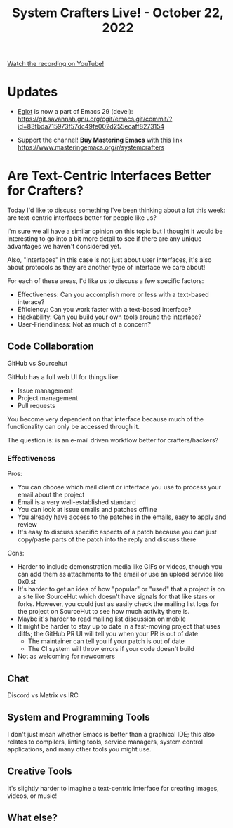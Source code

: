 #+title: System Crafters Live! - October 22, 2022

[[yt:i0IBgrOcGU8][Watch the recording on YouTube!]]

* Updates

- [[https://github.com/joaotavora/eglot][Eglot]] is now a part of Emacs 29 (devel): https://git.savannah.gnu.org/cgit/emacs.git/commit/?id=83fbda715973f57dc49fe002d255ecaff8273154

- Support the channel!  *Buy Mastering Emacs* with this link https://www.masteringemacs.org/r/systemcrafters

* Are Text-Centric Interfaces Better for Crafters?

Today I'd like to discuss something I've been thinking about a lot this week: are text-centric interfaces better for people like us?

I'm sure we all have a similar opinion on this topic but I thought it would be interesting to go into a bit more detail to see if there are any unique advantages we haven't considered yet.

Also, "interfaces" in this case is not just about user interfaces, it's also about protocols as they are another type of interface we care about!

For each of these areas, I'd like us to discuss a few specific factors:

- Effectiveness: Can you accomplish more or less with a text-based interace?
- Efficiency: Can you work faster with a text-based interface?
- Hackability: Can you build your own tools around the interface?
- User-Friendliness: Not as much of a concern?

** Code Collaboration

GitHub vs Sourcehut

GitHub has a full web UI for things like:

- Issue management
- Project management
- Pull requests

You become very dependent on that interface because much of the functionality can only be accessed through it.

The question is: is an e-mail driven workflow better for crafters/hackers?

*** Effectiveness

Pros:

- You can choose which mail client or interface you use to process your email about the project
- Email is a very well-established standard
- You can look at issue emails and patches offline
- You already have access to the patches in the emails, easy to apply and review
- It's easy to discuss specific aspects of a patch because you can just copy/paste parts of the patch into the reply and discuss there

Cons:

- Harder to include demonstration media like GIFs or videos, though you can add them as attachments to the email or use an upload service like 0x0.st
- It's harder to get an idea of how "popular" or "used" that a project is on a site like SourceHut which doesn't have signals for that like stars or forks.  However, you could just as easily check the mailing list logs for the project on SourceHut to see how much activity there is.
- Maybe it's harder to read mailing list discussion on mobile
- It might be harder to stay up to date in a fast-moving project that uses diffs; the GitHub PR UI will tell you when your PR is out of date
  - The maintainer can tell you if your patch is out of date
  - The CI system will throw errors if your code doesn't build
- Not as welcoming for newcomers

** Chat

Discord vs Matrix vs IRC

** System and Programming Tools

I don't just mean whether Emacs is better than a graphical IDE; this also relates to compilers, linting tools, service managers, system control applications, and many other tools you might use.

** Creative Tools

It's slightly harder to imagine a text-centric interface for creating images, videos, or music!

** What else?
